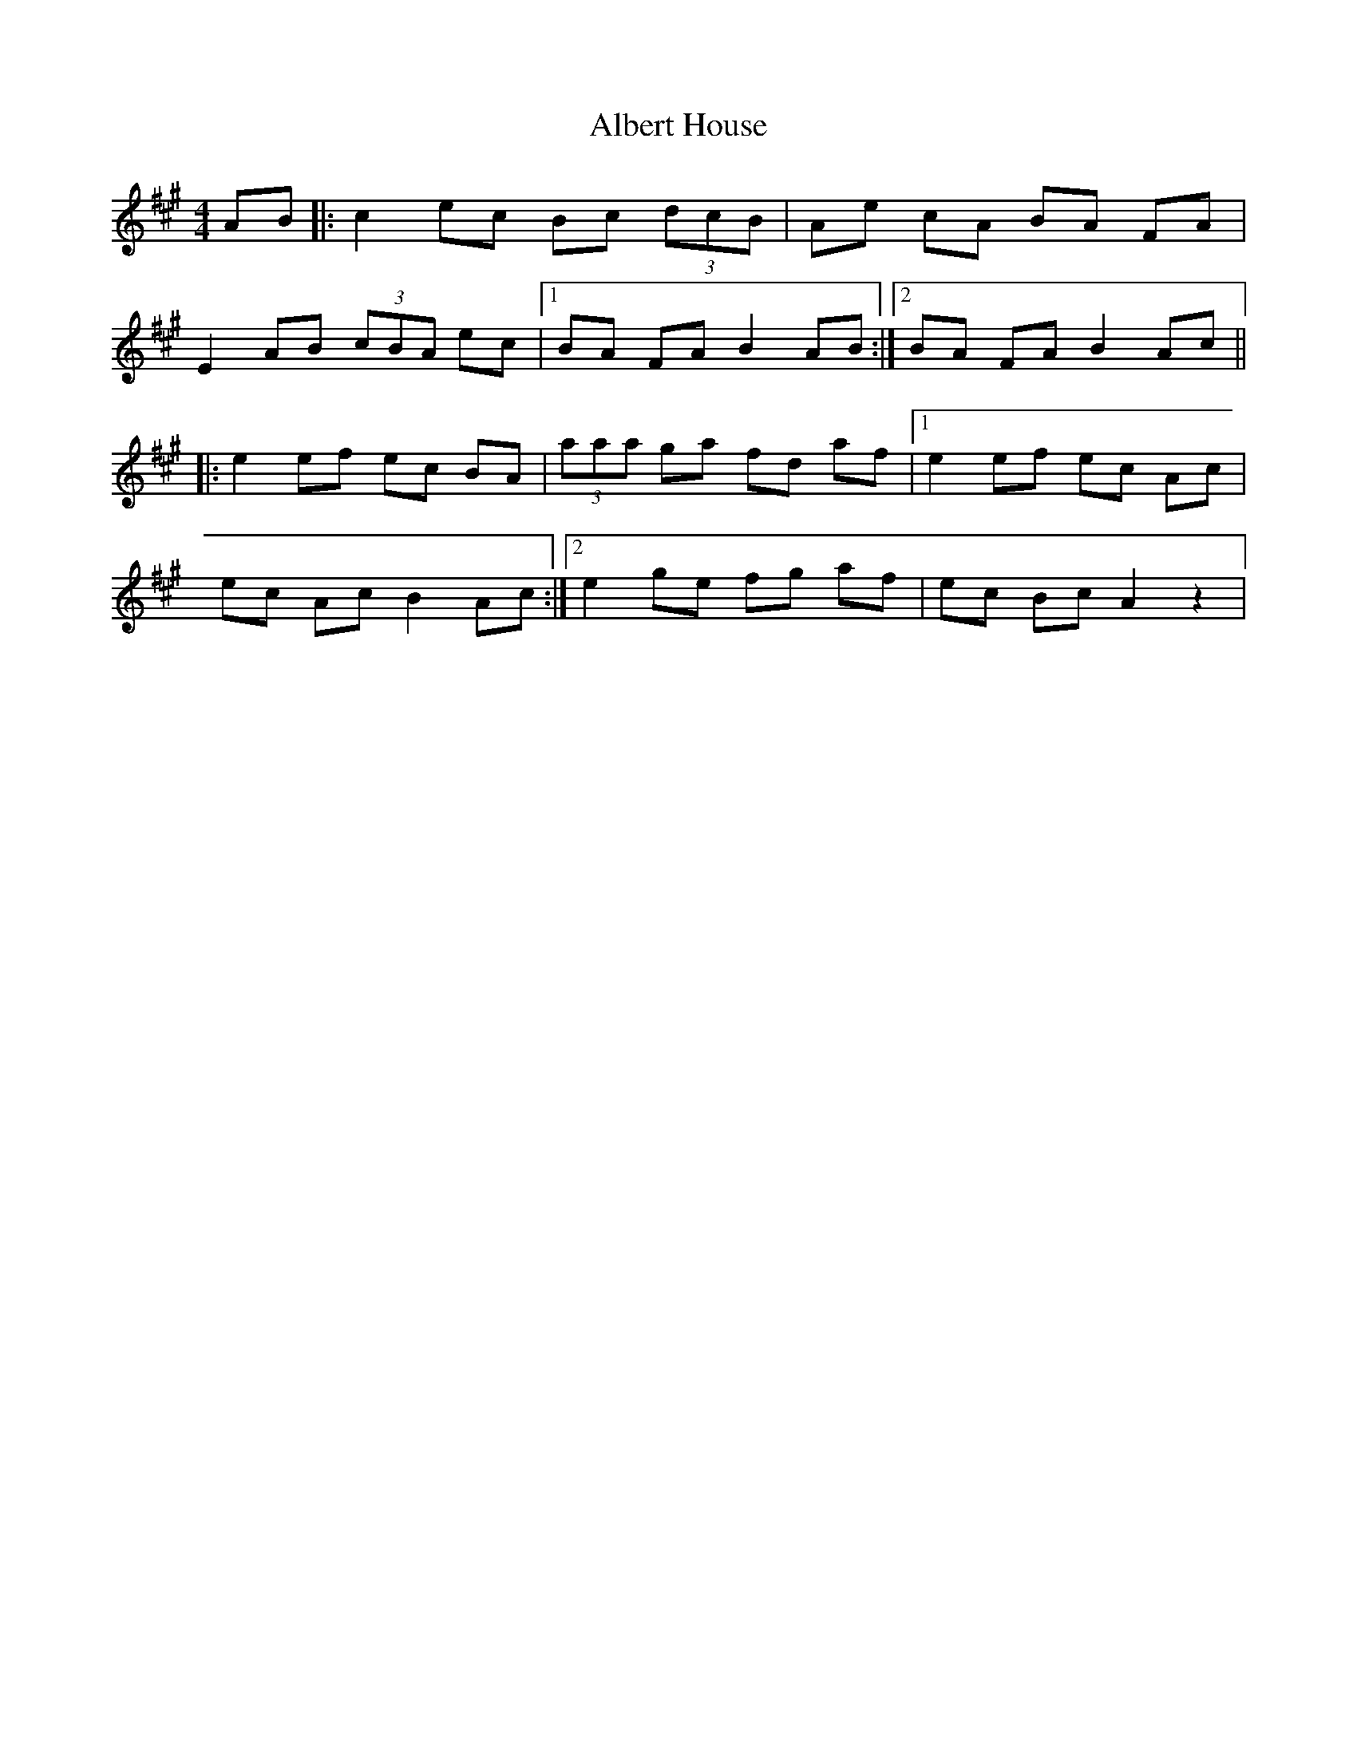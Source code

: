 X: 1
T: Albert House
Z: lars
S: https://thesession.org/tunes/552#setting552
R: hornpipe
M: 4/4
L: 1/8
K: Amaj
AB|: c2 ec Bc (3dcB| Ae cA BA FA|
E2 AB (3cBA ec|1 BA FA B2 AB:|2 BA FA B2 Ac ||
|: e2 ef ec BA | (3aaa ga fd af |1 e2 ef ec Ac |
ec Ac B2 Ac :|2 e2 ge fg af| ec Bc A2 z2 |
